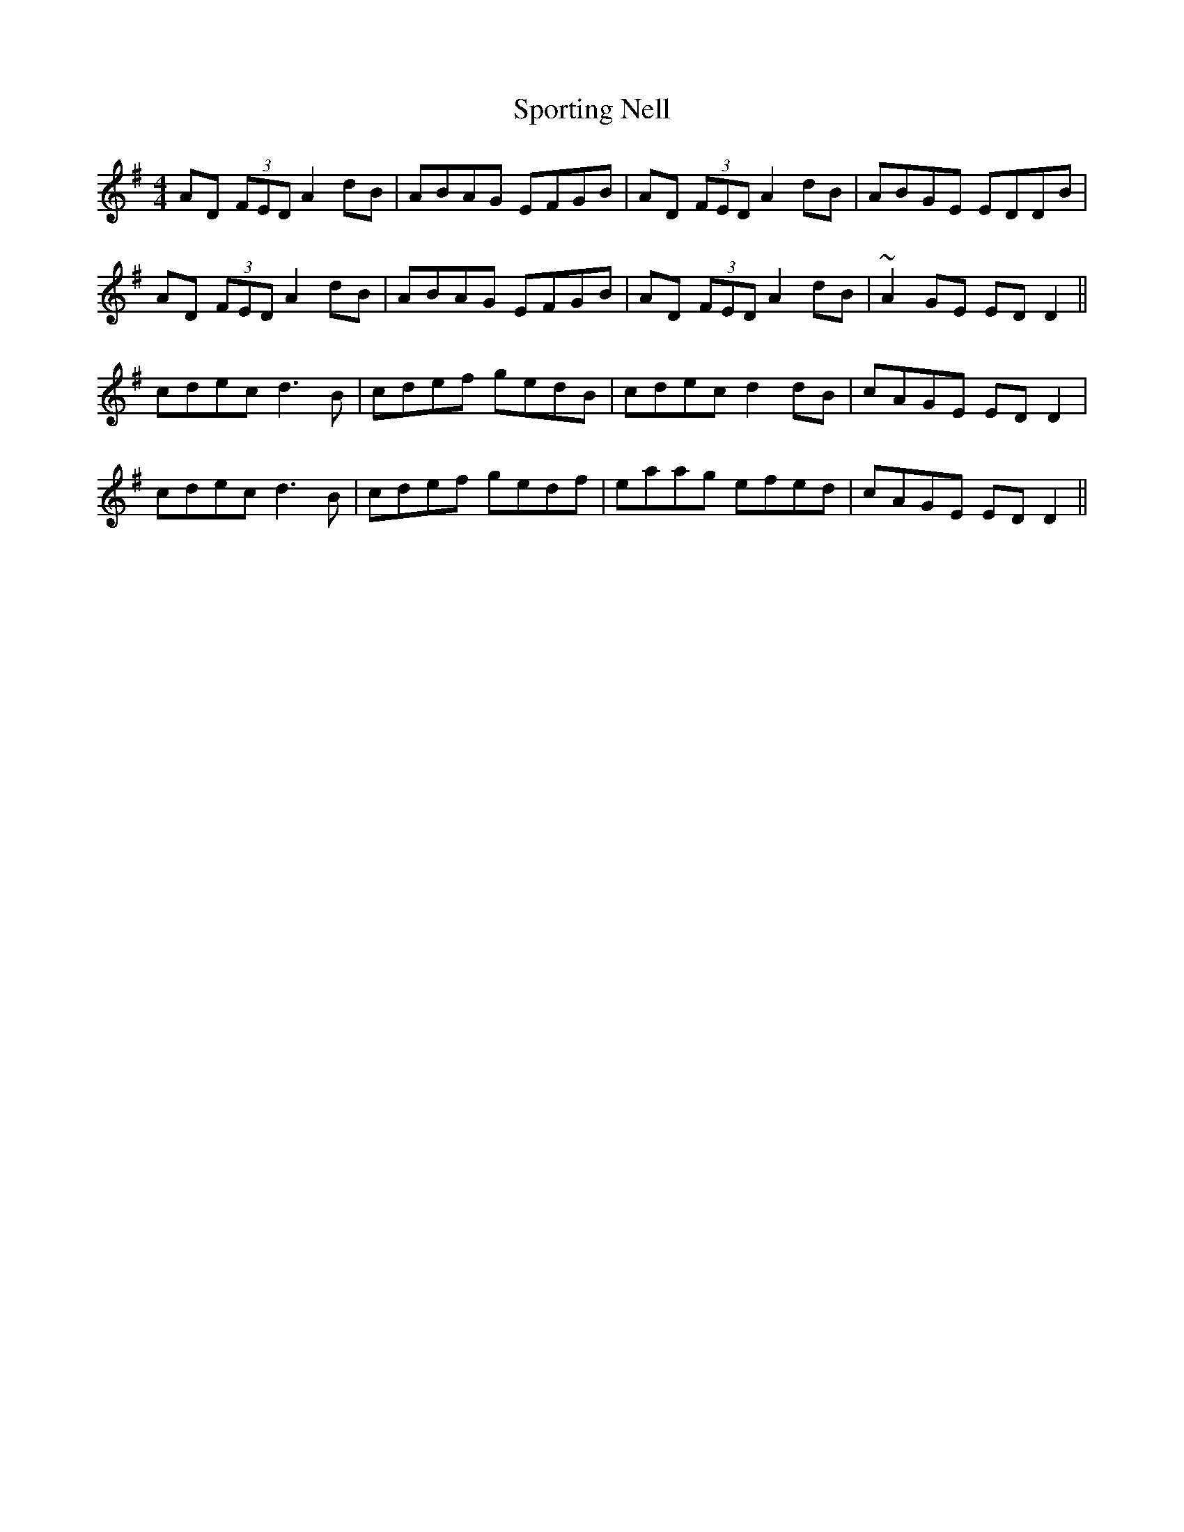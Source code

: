 X: 38139
T: Sporting Nell
R: reel
M: 4/4
K: Gmajor
AD (3FED A2 dB|ABAG EFGB|AD (3FED A2 dB|ABGE EDDB|
AD (3FED A2 dB|ABAG EFGB|AD (3FED A2 dB|~A2 GE ED D2||
cdec d3 B|cdef gedB|cdec d2 dB|cAGE ED D2|
cdec d3 B|cdef gedf|eaag efed|cAGE ED D2||

